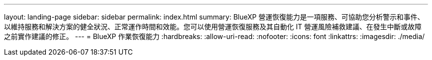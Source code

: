 ---
layout: landing-page 
sidebar: sidebar 
permalink: index.html 
summary: BlueXP 營運恢復能力是一項服務、可協助您分析警示和事件、以維持服務和解決方案的健全狀況、正常運作時間和效能。您可以使用營運恢復服務及其自動化 IT 營運風險補救建議、在發生中斷或故障之前實作建議的修正。 
---
= BlueXP 作業恢復能力
:hardbreaks:
:allow-uri-read: 
:nofooter: 
:icons: font
:linkattrs: 
:imagesdir: ./media/



